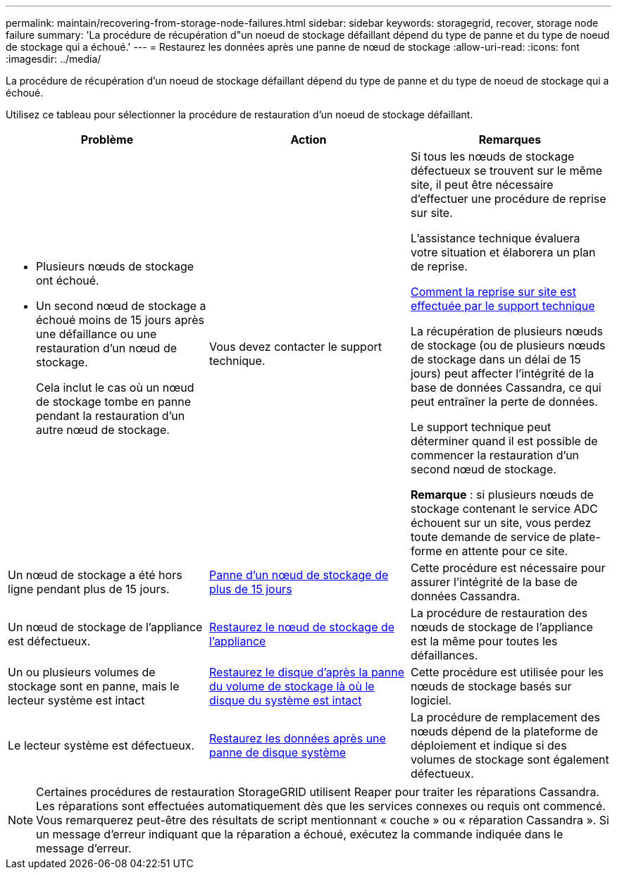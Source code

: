 ---
permalink: maintain/recovering-from-storage-node-failures.html 
sidebar: sidebar 
keywords: storagegrid, recover, storage node failure 
summary: 'La procédure de récupération d"un noeud de stockage défaillant dépend du type de panne et du type de noeud de stockage qui a échoué.' 
---
= Restaurez les données après une panne de nœud de stockage
:allow-uri-read: 
:icons: font
:imagesdir: ../media/


[role="lead"]
La procédure de récupération d'un noeud de stockage défaillant dépend du type de panne et du type de noeud de stockage qui a échoué.

Utilisez ce tableau pour sélectionner la procédure de restauration d'un noeud de stockage défaillant.

[cols="1a,1a,1a"]
|===
| Problème | Action | Remarques 


 a| 
* Plusieurs nœuds de stockage ont échoué.
* Un second nœud de stockage a échoué moins de 15 jours après une défaillance ou une restauration d'un nœud de stockage.
+
Cela inclut le cas où un nœud de stockage tombe en panne pendant la restauration d'un autre nœud de stockage.


 a| 
Vous devez contacter le support technique.
 a| 
Si tous les nœuds de stockage défectueux se trouvent sur le même site, il peut être nécessaire d'effectuer une procédure de reprise sur site.

L'assistance technique évaluera votre situation et élaborera un plan de reprise.

xref:how-site-recovery-is-performed-by-technical-support.adoc[Comment la reprise sur site est effectuée par le support technique]

La récupération de plusieurs nœuds de stockage (ou de plusieurs nœuds de stockage dans un délai de 15 jours) peut affecter l'intégrité de la base de données Cassandra, ce qui peut entraîner la perte de données.

Le support technique peut déterminer quand il est possible de commencer la restauration d'un second nœud de stockage.

*Remarque* : si plusieurs nœuds de stockage contenant le service ADC échouent sur un site, vous perdez toute demande de service de plate-forme en attente pour ce site.



 a| 
Un nœud de stockage a été hors ligne pendant plus de 15 jours.
 a| 
xref:recovering-storage-node-that-has-been-down-more-than-15-days.adoc[Panne d'un nœud de stockage de plus de 15 jours]
 a| 
Cette procédure est nécessaire pour assurer l'intégrité de la base de données Cassandra.



 a| 
Un nœud de stockage de l'appliance est défectueux.
 a| 
xref:recovering-storagegrid-appliance-storage-node.adoc[Restaurez le nœud de stockage de l'appliance]
 a| 
La procédure de restauration des nœuds de stockage de l'appliance est la même pour toutes les défaillances.



 a| 
Un ou plusieurs volumes de stockage sont en panne, mais le lecteur système est intact
 a| 
xref:recovering-from-storage-volume-failure-where-system-drive-is-intact.adoc[Restaurez le disque d'après la panne du volume de stockage là où le disque du système est intact]
 a| 
Cette procédure est utilisée pour les nœuds de stockage basés sur logiciel.



 a| 
Le lecteur système est défectueux.
 a| 
xref:recovering-from-system-drive-failure.adoc[Restaurez les données après une panne de disque système]
 a| 
La procédure de remplacement des nœuds dépend de la plateforme de déploiement et indique si des volumes de stockage sont également défectueux.

|===

NOTE: Certaines procédures de restauration StorageGRID utilisent Reaper pour traiter les réparations Cassandra. Les réparations sont effectuées automatiquement dès que les services connexes ou requis ont commencé. Vous remarquerez peut-être des résultats de script mentionnant « couche » ou « réparation Cassandra ». Si un message d'erreur indiquant que la réparation a échoué, exécutez la commande indiquée dans le message d'erreur.
